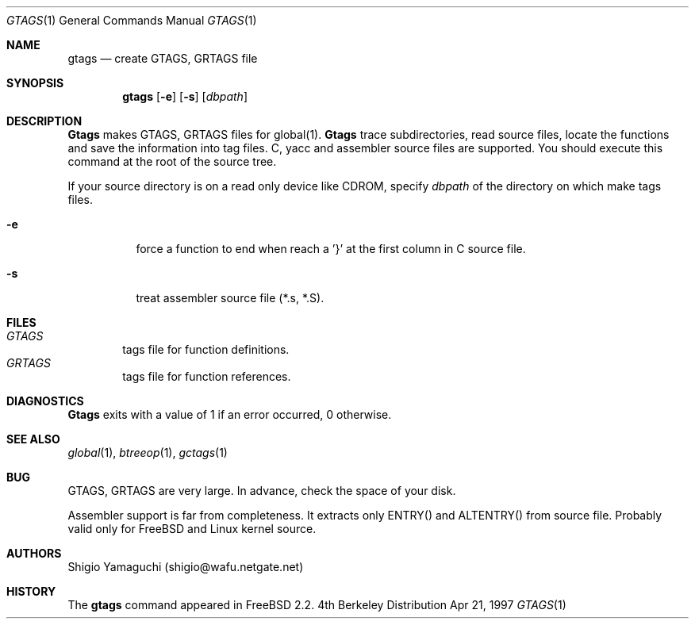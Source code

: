 .\"
.\" Copyright (c) 1996, 1997 Shigio Yamaguchi. All rights reserved.
.\"
.\" Redistribution and use in source and binary forms, with or without
.\" modification, are permitted provided that the following conditions
.\" are met:
.\" 1. Redistributions of source code must retain the above copyright
.\"    notice, this list of conditions and the following disclaimer.
.\" 2. Redistributions in binary form must reproduce the above copyright
.\"    notice, this list of conditions and the following disclaimer in the
.\"    documentation and/or other materials provided with the distribution.
.\" 3. All advertising materials mentioning features or use of this software
.\"    must display the following acknowledgement:
.\"	This product includes software developed by Shigio Yamaguchi.
.\" 4. Neither the name of the author nor the names of any co-contributors
.\"    may be used to endorse or promote products derived from this software
.\"    without specific prior written permission.
.\"
.\" THIS SOFTWARE IS PROVIDED BY THE AUTHOR AND CONTRIBUTORS ``AS IS'' AND
.\" ANY EXPRESS OR IMPLIED WARRANTIES, INCLUDING, BUT NOT LIMITED TO, THE
.\" IMPLIED WARRANTIES OF MERCHANTABILITY AND FITNESS FOR A PARTICULAR PURPOSE
.\" ARE DISCLAIMED.  IN NO EVENT SHALL THE AUTHOR OR CONTRIBUTORS BE LIABLE
.\" FOR ANY DIRECT, INDIRECT, INCIDENTAL, SPECIAL, EXEMPLARY, OR CONSEQUENTIAL
.\" DAMAGES (INCLUDING, BUT NOT LIMITED TO, PROCUREMENT OF SUBSTITUTE GOODS
.\" OR SERVICES; LOSS OF USE, DATA, OR PROFITS; OR BUSINESS INTERRUPTION)
.\" HOWEVER CAUSED AND ON ANY THEORY OF LIABILITY, WHETHER IN CONTRACT, STRICT
.\" LIABILITY, OR TORT (INCLUDING NEGLIGENCE OR OTHERWISE) ARISING IN ANY WAY
.\" OUT OF THE USE OF THIS SOFTWARE, EVEN IF ADVISED OF THE POSSIBILITY OF
.\" SUCH DAMAGE.
.\"
.Dd Apr 21, 1997
.Dt GTAGS 1
.Os BSD 4
.Sh NAME
.Nm gtags
.Nd create GTAGS, GRTAGS file
.Sh SYNOPSIS
.Nm gtags
.Op Fl e
.Op Fl s
.Op Ar dbpath
.Sh DESCRIPTION
.Nm Gtags
makes GTAGS, GRTAGS files for global(1).
.Nm Gtags
trace subdirectories, read source files,
locate the functions and save the information into tag files.
C, yacc and assembler source files are supported.
You should execute this command at the root of the source tree.
.Pp
If your source directory is on a read only device like CDROM, specify
.Ar dbpath
of the directory on which make tags files.
.Pp
.Bl -tag -width Ds
.It Fl e
force a function to end when reach a '}' at the first column in C source file.
.It Fl s
treat assembler source file (*.s, *.S).
.Sh FILES
.Bl -tag -width tags -compact
.It Pa GTAGS
tags file for function definitions.
.It Pa GRTAGS
tags file for function references.
.El
.Sh DIAGNOSTICS
.Nm Gtags
exits with a value of 1 if an error occurred, 0 otherwise.
.Sh SEE ALSO
.Xr global 1 ,
.Xr btreeop 1 ,
.Xr gctags 1
.Sh BUG
GTAGS, GRTAGS are very large. In advance, check the space of your disk.

Assembler support is far from completeness.  It extracts only ENTRY()
and ALTENTRY() from source file. Probably valid only for FreeBSD and Linux
kernel source.
.Sh AUTHORS
Shigio Yamaguchi (shigio@wafu.netgate.net)
.Sh HISTORY
The
.Nm
command appeared in FreeBSD 2.2.
